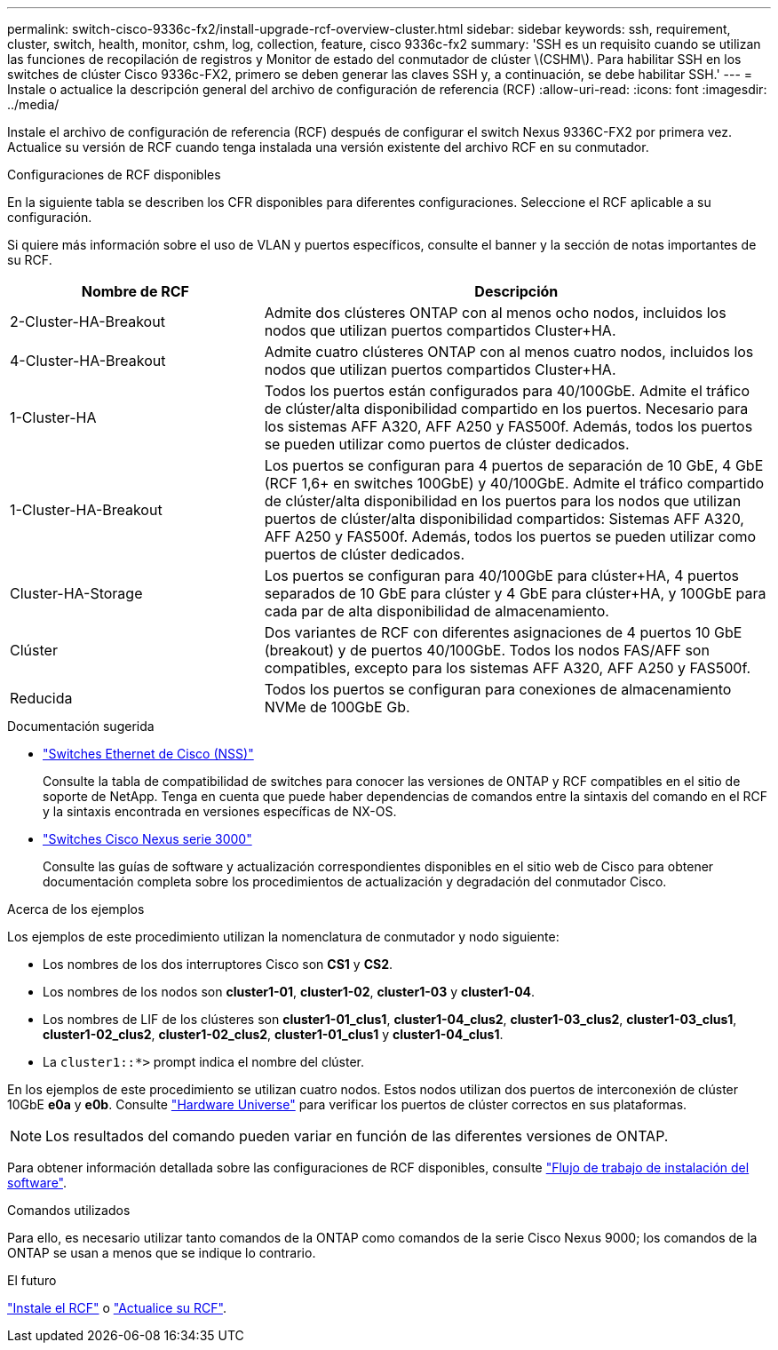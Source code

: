 ---
permalink: switch-cisco-9336c-fx2/install-upgrade-rcf-overview-cluster.html 
sidebar: sidebar 
keywords: ssh, requirement, cluster, switch, health, monitor, cshm, log, collection, feature, cisco 9336c-fx2 
summary: 'SSH es un requisito cuando se utilizan las funciones de recopilación de registros y Monitor de estado del conmutador de clúster \(CSHM\). Para habilitar SSH en los switches de clúster Cisco 9336c-FX2, primero se deben generar las claves SSH y, a continuación, se debe habilitar SSH.' 
---
= Instale o actualice la descripción general del archivo de configuración de referencia (RCF)
:allow-uri-read: 
:icons: font
:imagesdir: ../media/


[role="lead"]
Instale el archivo de configuración de referencia (RCF) después de configurar el switch Nexus 9336C-FX2 por primera vez. Actualice su versión de RCF cuando tenga instalada una versión existente del archivo RCF en su conmutador.

.Configuraciones de RCF disponibles
En la siguiente tabla se describen los CFR disponibles para diferentes configuraciones. Seleccione el RCF aplicable a su configuración.

Si quiere más información sobre el uso de VLAN y puertos específicos, consulte el banner y la sección de notas importantes de su RCF.

[cols="1,2"]
|===
| Nombre de RCF | Descripción 


 a| 
2-Cluster-HA-Breakout
 a| 
Admite dos clústeres ONTAP con al menos ocho nodos, incluidos los nodos que utilizan puertos compartidos Cluster+HA.



 a| 
4-Cluster-HA-Breakout
 a| 
Admite cuatro clústeres ONTAP con al menos cuatro nodos, incluidos los nodos que utilizan puertos compartidos Cluster+HA.



 a| 
1-Cluster-HA
 a| 
Todos los puertos están configurados para 40/100GbE. Admite el tráfico de clúster/alta disponibilidad compartido en los puertos. Necesario para los sistemas AFF A320, AFF A250 y FAS500f. Además, todos los puertos se pueden utilizar como puertos de clúster dedicados.



 a| 
1-Cluster-HA-Breakout
 a| 
Los puertos se configuran para 4 puertos de separación de 10 GbE, 4 GbE (RCF 1,6+ en switches 100GbE) y 40/100GbE. Admite el tráfico compartido de clúster/alta disponibilidad en los puertos para los nodos que utilizan puertos de clúster/alta disponibilidad compartidos: Sistemas AFF A320, AFF A250 y FAS500f. Además, todos los puertos se pueden utilizar como puertos de clúster dedicados.



 a| 
Cluster-HA-Storage
 a| 
Los puertos se configuran para 40/100GbE para clúster+HA, 4 puertos separados de 10 GbE para clúster y 4 GbE para clúster+HA, y 100GbE para cada par de alta disponibilidad de almacenamiento.



 a| 
Clúster
 a| 
Dos variantes de RCF con diferentes asignaciones de 4 puertos 10 GbE (breakout) y de puertos 40/100GbE. Todos los nodos FAS/AFF son compatibles, excepto para los sistemas AFF A320, AFF A250 y FAS500f.



 a| 
Reducida
 a| 
Todos los puertos se configuran para conexiones de almacenamiento NVMe de 100GbE Gb.

|===
.Documentación sugerida
* link:https://mysupport.netapp.com/site/info/cisco-ethernet-switch["Switches Ethernet de Cisco (NSS)"^]
+
Consulte la tabla de compatibilidad de switches para conocer las versiones de ONTAP y RCF compatibles en el sitio de soporte de NetApp. Tenga en cuenta que puede haber dependencias de comandos entre la sintaxis del comando en el RCF y la sintaxis encontrada en versiones específicas de NX-OS.

* link:https://www.cisco.com/c/en/us/support/switches/nexus-3000-series-switches/products-installation-guides-list.html["Switches Cisco Nexus serie 3000"^]
+
Consulte las guías de software y actualización correspondientes disponibles en el sitio web de Cisco para obtener documentación completa sobre los procedimientos de actualización y degradación del conmutador Cisco.



.Acerca de los ejemplos
Los ejemplos de este procedimiento utilizan la nomenclatura de conmutador y nodo siguiente:

* Los nombres de los dos interruptores Cisco son *CS1* y *CS2*.
* Los nombres de los nodos son *cluster1-01*, *cluster1-02*, *cluster1-03* y *cluster1-04*.
* Los nombres de LIF de los clústeres son *cluster1-01_clus1*, *cluster1-04_clus2*, *cluster1-03_clus2*, *cluster1-03_clus1*, *cluster1-02_clus2*, *cluster1-02_clus2*, *cluster1-01_clus1* y *cluster1-04_clus1*.
* La `cluster1::*>` prompt indica el nombre del clúster.


En los ejemplos de este procedimiento se utilizan cuatro nodos. Estos nodos utilizan dos puertos de interconexión de clúster 10GbE *e0a* y *e0b*. Consulte https://hwu.netapp.com/SWITCH/INDEX["Hardware Universe"^] para verificar los puertos de clúster correctos en sus plataformas.


NOTE: Los resultados del comando pueden variar en función de las diferentes versiones de ONTAP.

Para obtener información detallada sobre las configuraciones de RCF disponibles, consulte link:configure-software-overview-9336c-cluster.html["Flujo de trabajo de instalación del software"].

.Comandos utilizados
Para ello, es necesario utilizar tanto comandos de la ONTAP como comandos de la serie Cisco Nexus 9000; los comandos de la ONTAP se usan a menos que se indique lo contrario.

.El futuro
link:install-rcf-software-9336c-cluster.html["Instale el RCF"] o link:upgrade-rcf-software-9336c-cluster.html["Actualice su RCF"].
